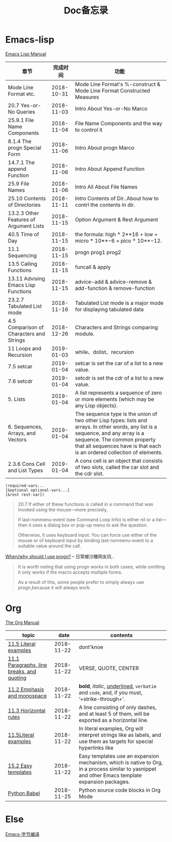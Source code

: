 #+TITLE: Doc备忘录

* Emacs-lisp

  [[https://www.gnu.org/software/emacs/manual/html_node/elisp/][Emacs Lisp Manual]]

| 章节                                     |   完成时间 | 功能                                                                                                                                                                                                                                          |
|------------------------------------------+------------+-----------------------------------------------------------------------------------------------------------------------------------------------------------------------------------------------------------------------------------------------|
| Mode Line Format etc.                    | 2018-10-31 | Mode Line Format's %-construct & Mode Line Format Constructed Measures                                                                                                                                                                        |
| 20.7 Yes-or-No Queries                   | 2018-11-03 | Intro About Yes-or-No Marco                                                                                                                                                                                                                   |
| 25.9.1 File Name Components              | 2018-11-04 | File Name Components and the way to control it                                                                                                                                                                                                |
| 8.1.4 The progn Special Form             | 2018-11-06 | Intro About progn Marco                                                                                                                                                                                                                       |
| 14.7.1 The append Function               | 2018-11-06 | Intro About Append Function                                                                                                                                                                                                                   |
| 25.9 File Names                          | 2018-11-06 | Intro All About File Names                                                                                                                                                                                                                    |
| 25.10 Contents of Directories            | 2018-11-11 | Intro Contents of Dir..About how to contrl the contents in dir.                                                                                                                                                                               |
| 13.2.3 Other Features of Argument Lists  | 2018-11-15 | Option Argument & Rest Argument                                                                                                                                                                                                               |
| 40.5 Time of Day                         | 2018-11-15 | the formula: high * 2**16 + low + micro * 10**−6 + pico * 10**−12.                                                                                                                                                                            |
| 11.1 Sequencing                          | 2018-11-15 | progn prog1 prog2                                                                                                                                                                                                                             |
| 13.5 Calling Functions                   | 2018-11-15 | funcall & apply                                                                                                                                                                                                                               |
| 13.11 Advising Emacs Lisp Functions      | 2018-11-15 | advice-add & advice-remove & add-function & remove-function                                                                                                                                                                                   |
| 23.2.7 Tabulated List mode               | 2018-11-16 | Tabulated List mode is a major mode for displaying tabulated data                                                                                                                                                                             |
| 4.5 Comparison of Characters and Strings | 2018-12-26 | Characters and Strings comparing module.                                                                                                                                                                                                      |
| 11 Loops and Recursion                   | 2019-01-03 | while、dolist、recursion                                                                                                                                                                                                                      |
| 7.5 setcar                               | 2019-01-04 | setcar is set the car of a list to a new value.                                                                                                                                                                                               |
| 7.6 setcdr                               | 2019-01-04 | setcdr is set the cdr of a list to a new value.                                                                                                                                                                                               |
| 5. Lists                                 | 2019-01-04 | A list represents a sequence of zero or more elements (which may be any Lisp objects).                                                                                                                                                        |
| 6. Sequences, Arrays, and Vectors        | 2019-01-04 | The sequence type is the union of two other Lisp types: lists and arrays. In other words, any list is a sequence, and any array is a sequence. The common property that all sequences have is that each is an ordered collection of elements. |
| 2.3.6 Cons Cell and List Types           | 2019-01-04 | A cons cell is an object that consists of two slots, called the car slot and the cdr slot.                                                                                                                                                    |

#+begin_src Emacs-lisp
(required-vars...
[&optional optional-vars...]
[&rest rest-var])
#+end_src

#+begin_quote
20.7
If either of these functions is called in a command that was invoked using the mouse—more precisely, 

if last-nonmenu-event (see Command Loop Info) is either nil or a list—then it uses a dialog box or pop-up menu to ask the question. 

Otherwise, it uses keyboard input. You can force use either of the mouse or of keyboard input by binding last-nonmenu-event to a suitable value around the call. 
#+end_quote

[[https://emacs.stackexchange.com/questions/18570/when-why-should-i-use-progn][When/why should I use progn?]] -- 日常被沙雕网友坑..
#+begin_quote
It is worth noting that using progn works in both cases, while omitting it only works if the macro accepts multiple forms. 

As a result of this, some people prefer to simply always use progn,because it will always work.
#+end_quote

* Org

  [[https://orgmode.org/manual/][The Org Manual]]
  
  | topic                                     |       date | contents                                                                                                                                          |
  |-------------------------------------------+------------+---------------------------------------------------------------------------------------------------------------------------------------------------|
  | [[https://orgmode.org/manual/Literal-examples.html#Literal-examples][11.5 Literal examples]]                     | 2018-11-22 | dont'knoe                                                                                                                                         |
  | [[https://orgmode.org/manual/Paragraphs.html#Paragraphs][11.1 Paragraphs, line breaks, and quoting]] | 2018-11-22 | VERSE, QUOTE, CENTER                                                                                                                              |
  | [[https://orgmode.org/manual/Emphasis-and-monospace.html#Emphasis-and-monospace][11.2 Emphasis and monospace]]               | 2018-11-22 | *bold*, /italic/, _underlined_, =verbatim= and ~code~, and, if you must, ‘+strike-through+’.                                                      |
  | [[https://orgmode.org/manual/Horizontal-rules.html#Horizontal-rules][11.3 Horizontal rules]]                     | 2018-11-22 | A line consisting of only dashes, and at least 5 of them, will be exported as a horizontal line.                                                  |
  | [[https://orgmode.org/manual/Literal-examples.html#FOOT115][11.5Literal examples]]                      | 2018-11-22 | In literal examples, Org will interpret strings like as labels, and use them as targets for special hyperlinks like                               |
  | [[https://orgmode.org/manual/Easy-templates.html#Easy-templates][15.2 Easy templates]]                       | 2018-11-22 | Easy templates use an expansion mechanism, which is native to Org, in a process similar to yasnippet and other Emacs template expansion packages. |
  | [[https://orgmode.org/worg/org-contrib/babel/languages/ob-doc-python.html#org8d46df4][Python Babel]]                              | 2018-11-25 | Python source code blocks in Org Mode                                                                                                             |
* Else
  [[https://github.com/lujun9972/emacs-document/blob/master/elisp-common/%E8%81%8A%E4%B8%80%E8%81%8AEmacs%E7%9A%84%E5%AD%97%E8%8A%82%E7%BC%96%E8%AF%91.org][Emacs-字节编译]]
